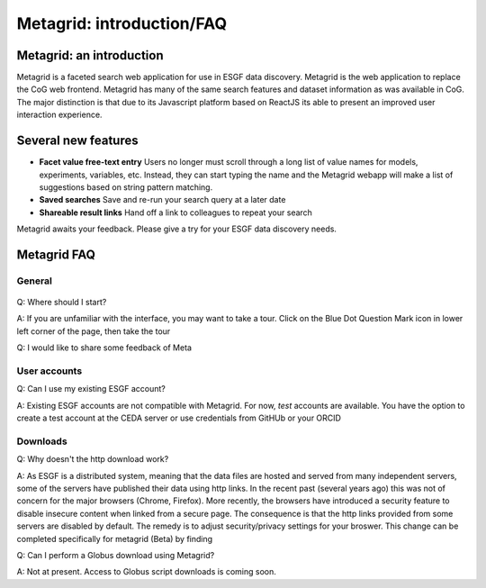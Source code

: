 Metagrid: introduction/FAQ
==========================

Metagrid: an introduction
-------------------------

Metagrid is a faceted search web application for use in ESGF data discovery.  Metagrid is the web application to replace the CoG web frontend.  Metagrid has many of the same search features and dataset information as was available in CoG.  The major distinction is that due to its Javascript platform based on ReactJS its able to present an improved user interaction experience.

Several new features
---------------------

* **Facet value free-text entry**  Users no longer must scroll through a long list of value names for models, experiments, variables, etc.  Instead, they can start typing the name and the Metagrid webapp will make a list of suggestions based on string pattern matching.
* **Saved searches** Save and re-run your search query at a later date
* **Shareable result links**  Hand off a link to colleagues to repeat your search

Metagrid awaits your feedback.  Please give a try for your ESGF data discovery needs.

Metagrid FAQ
------------

General
*******

    .. image:: images/Metagrod-shot.png

Q: Where should I start?

A: If you are unfamiliar with the interface, you may want to take a tour.  Click on the Blue Dot Question Mark icon in lower left corner of the page, then take the tour

Q: I would like to share some feedback of Meta



User accounts
*************

Q:  Can I use my existing ESGF account?

A:  Existing ESGF accounts are not compatible with Metagrid.  For now, *test* accounts are available.  You have the option to create a test account at the CEDA server or use credentials from GitHUb or your ORCID

Downloads
*********

Q:  Why doesn't the http download work?

A:  As ESGF is a distributed system, meaning that the data files are hosted and served from many independent servers, some of the servers have published their data using http links.  In the recent past (several years ago) this was not of concern for the major browsers (Chrome, Firefox).  More recently, the browsers have introduced a security feature to disable insecure content when linked from a secure page.  The consequence is that the http links provided from some servers are disabled by default.   The remedy is to adjust security/privacy settings for your broswer.  This change can be completed specifically for metagrid (Beta) by finding 

Q: Can I perform a Globus download using Metagrid?

A:  Not at present.  Access to Globus script downloads is coming soon.
